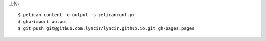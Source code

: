上传::

   $ pelican content -o output -s pelicanconf.py
   $ ghp-import output
   $ git push git@github.com:lyncir/lyncir.github.io.git gh-pages:pages
